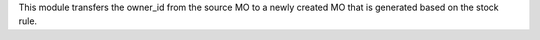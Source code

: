 This module transfers the owner_id from the source MO to a newly created MO that is generated based on the stock rule.
